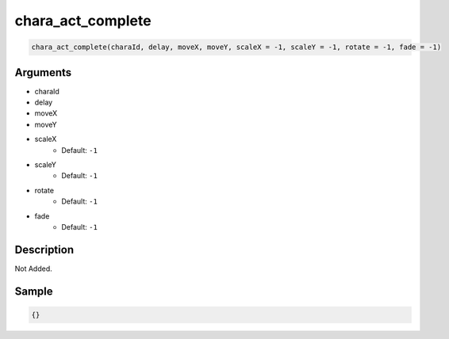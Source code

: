 chara_act_complete
========================

.. code-block:: text

	chara_act_complete(charaId, delay, moveX, moveY, scaleX = -1, scaleY = -1, rotate = -1, fade = -1)


Arguments
------------

* charaId
* delay
* moveX
* moveY
* scaleX
	* Default: ``-1``
* scaleY
	* Default: ``-1``
* rotate
	* Default: ``-1``
* fade
	* Default: ``-1``

Description
-------------

Not Added.

Sample
-------------

.. code-block:: json

	{}

